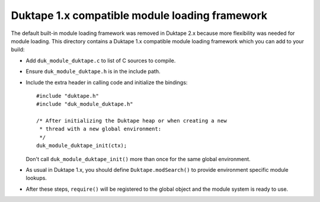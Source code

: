 ===============================================
Duktape 1.x compatible module loading framework
===============================================

The default built-in module loading framework was removed in Duktape 2.x
because more flexibility was needed for module loading.  This directory
contains a Duktape 1.x compatible module loading framework which you can
add to your build:

* Add ``duk_module_duktape.c`` to list of C sources to compile.

* Ensure ``duk_module_duktape.h`` is in the include path.

* Include the extra header in calling code and initialize the bindings::

      #include "duktape.h"
      #include "duk_module_duktape.h"

      /* After initializing the Duktape heap or when creating a new
       * thread with a new global environment:
       */
      duk_module_duktape_init(ctx);

  Don't call ``duk_module_duktape_init()`` more than once for the same global
  environment.

* As usual in Duktape 1.x, you should define ``Duktape.modSearch()`` to provide
  environment specific module lookups.

* After these steps, ``require()`` will be registered to the global object and
  the module system is ready to use.
